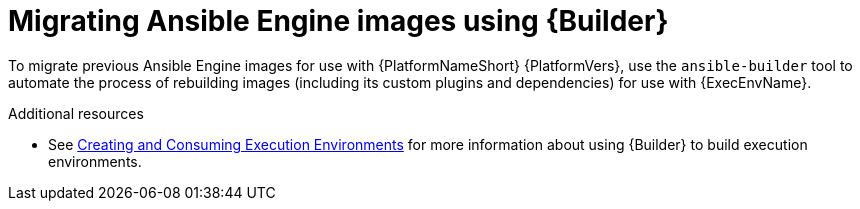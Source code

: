 [id="con-why-migrate-ansible-29"]

= Migrating Ansible Engine images using {Builder}

To migrate previous Ansible Engine images for use with {PlatformNameShort} {PlatformVers}, use the `ansible-builder` tool to automate the process of rebuilding images (including its custom plugins and dependencies) for use with {ExecEnvName}.

[role="_additional-resources"]
.Additional resources
* See link:{BaseURL}/red_hat_ansible_automation_platform/{PlatformVers}/html/creating_and_consuming_execution_environments/index[Creating and Consuming Execution Environments] for more information about using {Builder} to build execution environments.
